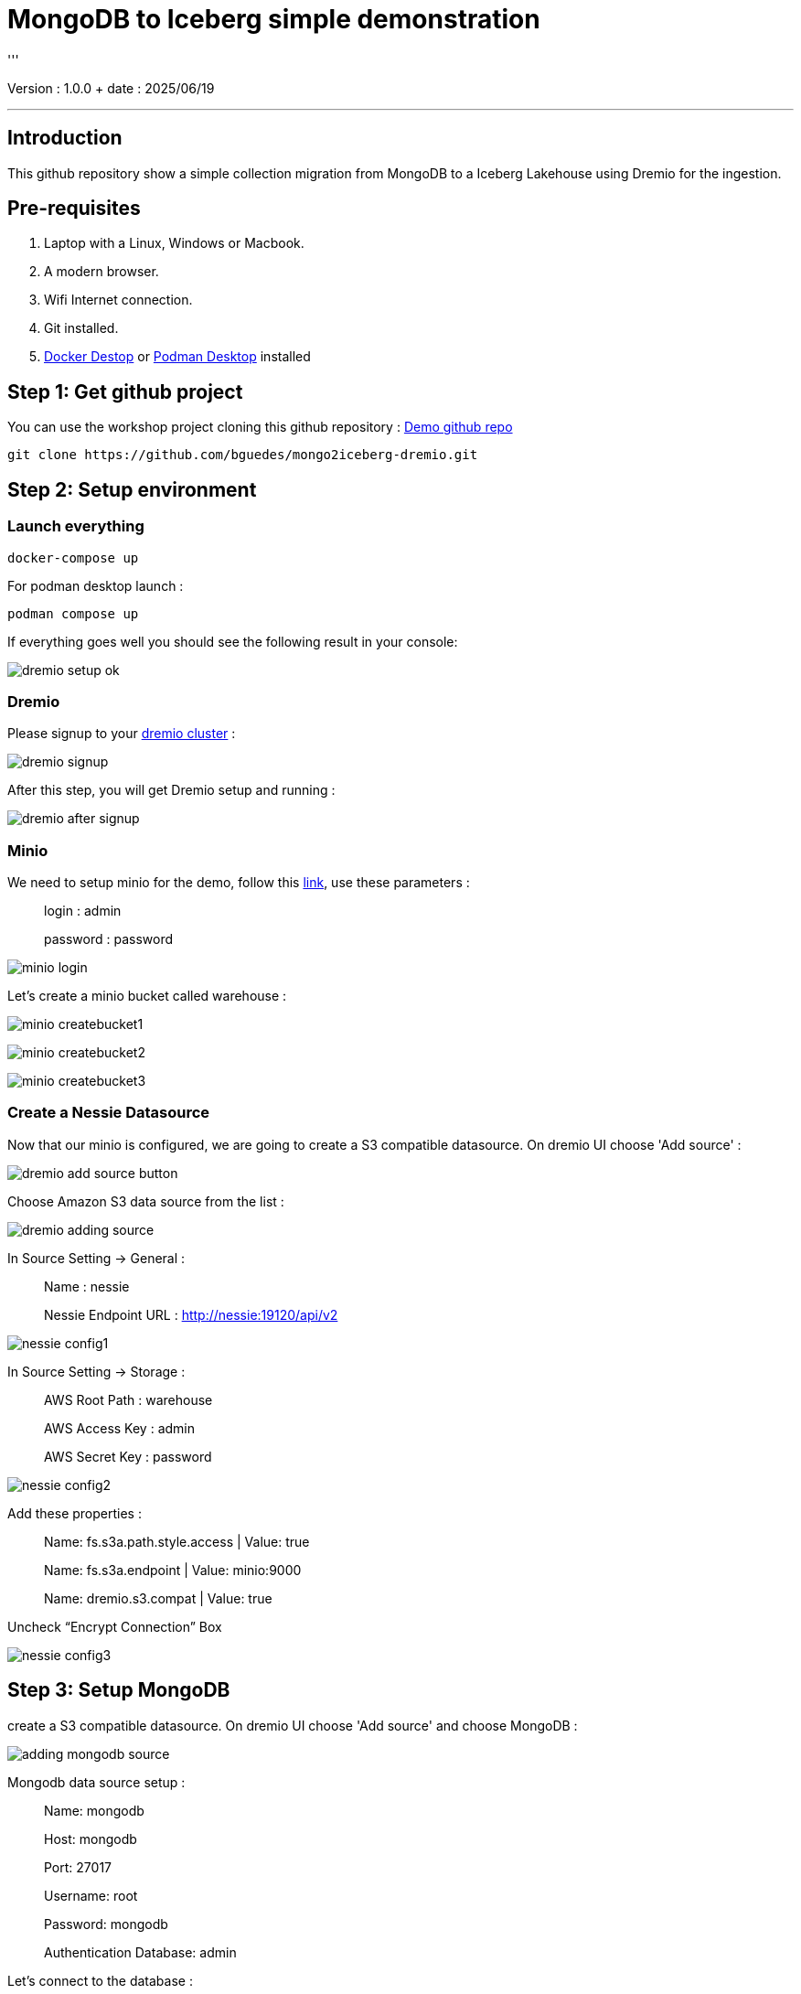 = MongoDB to Iceberg simple demonstration
'''

Version : 1.0.0 + date : 2025/06/19 +

'''

== Introduction

This github repository show a simple collection migration from MongoDB to a Iceberg Lakehouse
using Dremio for the ingestion.

== Pre-requisites

. Laptop with a Linux, Windows or Macbook.
. A modern browser.
. Wifi Internet connection.
. Git installed.
. https://www.docker.com/products/docker-desktop/[Docker Destop] or https://podman-desktop.io/[Podman Desktop] installed

== Step 1: Get github project

{blank}

You can use the workshop project cloning this github repository : https://github.com/bguedes/mongo2iceberg-dremio.git[Demo github repo]

[,console]
----
git clone https://github.com/bguedes/mongo2iceberg-dremio.git
----

== Step 2: Setup environment


=== Launch everything

[,console]
----
docker-compose up
----

For podman desktop launch :
[,console]
----
podman compose up
----

If everything goes well you should see the following result in your console:

image::images/dremio-setup-ok.png[]

{blank}

=== Dremio

Please signup to your http://localhost:9047/signup[dremio cluster] :

image::images/dremio-signup.png[]

{blank}

After this step, you will get Dremio setup and running :

image::images/dremio-after-signup.png[]

=== Minio

{blank}

We need to setup minio for the demo, follow this http://localhost:9001/login[link], use these parameters :

____
login : admin
____
____
password : password
____

{blank}

image::images/minio-login.png[]

{blank}

Let's create a minio bucket called warehouse :

{blank}

image::images/minio-createbucket1.png[]

{blank}

image::images/minio-createbucket2.png[]

{blank}

image::images/minio-createbucket3.png[]

{blank}

=== Create a Nessie Datasource

Now that our minio is configured, we are going to create a S3 compatible datasource.
On dremio UI choose 'Add source' :

image::images/dremio-add-source-button.png[]

Choose Amazon S3 data source from the list :

image::images/dremio-adding-source.png[]

In Source Setting -> General :

____
Name : nessie
____
____
Nessie Endpoint URL : http://nessie:19120/api/v2
____

{blank}

image::images/nessie-config1.png[]

In Source Setting -> Storage :
____
AWS Root Path : warehouse
____
____
AWS Access Key : admin
____
____
AWS Secret Key : password
____

{blank}

image::images/nessie-config2.png[]

{blank}

Add these properties :

____
Name: fs.s3a.path.style.access | Value: true
____
____
Name: fs.s3a.endpoint | Value: minio:9000
____
____
Name: dremio.s3.compat | Value: true
____

Uncheck “Encrypt Connection” Box 

{blank}

image::images/nessie-config3.png[]

{blank}

== Step 3: Setup MongoDB

create a S3 compatible datasource.
On dremio UI choose 'Add source' and choose MongoDB :

{blank}

image::images/adding-mongodb-source.png[]

{blank}

Mongodb data source setup :

{blank}
____
Name: mongodb
____
____
Host: mongodb
____
____
Port: 27017
____
____
Username: root
____
____
Password: mongodb
____
____
Authentication Database: admin
____


Let's connect to the database :

[,console]
----
docker exec -it mongodb mongosh -u root -p dremio --authenticationDatabase admin
----

{blank}

[,sql]
----
use productsDB;

db.createCollection("products");

db.products.insertMany([
    { RecordID: 1, ProductID: 101, Category: "Category A", weight: 100, color: "red", DateRecorded: "2023-01-01" },
    { RecordID: 2, ProductID: 102, Category: "Category B", weight: 150, color: "white", DateRecorded: "2023-01-02" },
    { RecordID: 3, ProductID: 103, Category: "Category C", weight: 200, color: "blue", DateRecorded: "2023-01-03" },
    { RecordID: 4, ProductID: 104, Category: "Category A", weight: 110, color: "magenta", DateRecorded: "2023-01-04" },
    { RecordID: 5, ProductID: 105, Category: "Category B", weight: 120, color: "red", DateRecorded: "2023-01-05" },
    { RecordID: 6, ProductID: 106, Category: "Category C", weight: 130, color: "yellow", DateRecorded: "2023-01-06" },
    { RecordID: 7, ProductID: 107, Category: "Category A", weight: 140, color: "white", DateRecorded: "2023-01-07" },
    { RecordID: 8, ProductID: 108, Category: "Category B", weight: 160, color: "brown", DateRecorded: "2023-01-08" },
    { RecordID: 9, ProductID: 109, Category: "Category C", weight: 170, color: "black", DateRecorded: "2023-01-09" },
    { RecordID: 10, ProductID: 110, Category: "Category A", weight: 180, color: "white", DateRecorded: "2023-01-10" }
]);
----
{blank}

== Step 5: Manipulating Iceberg Table

{blank}

[,sql]
----
-- Dropping Iceber Table
drop table if exists minio.trips;

-- Creating Iceber Table
CREATE TABLE minio.trips (
	ts BIGINT,
	uuid VARCHAR,
	rider VARCHAR,
	driver VARCHAR,
	fare FLOAT,
	city VARCHAR
) PARTITION BY(city);

-- Populate the Iceberg Table
insert into minio.trips values(1695159649087, '863fee31-8ddc-43e9-9b2a-363401dca1fa', 'rider-A', 'driver-K', 40.10, 'san_francisco');
insert into minio.trips values(1695516137016, '214fee1f-0683-4eb9-8e04-e19afc9c6d2f', 'rider-F', 'driver-P', 24.50, 'sao_paulo');
insert into minio.trips values(1695115999911, 'f26ceba0-421b-40ab-8423-b061dc258f81', 'rider-J', 'driver-T', 32.10, 'paris');

-- Check the content
SELECT * from minio.trips;

-- Let's change the Partition by driver
ALTER TABLE minio.trips DROP PARTITION FIELD city;
ALTER TABLE minio.trips ADD PARTITION FIELD driver;

-- Insert new datas
insert into minio.trips values(1695159649087, '9eb8d6c2-08d0-4228-b126-13422159e07a', 'rider-C', 'driver-Q', 25.50, 'san_francisco');
insert into minio.trips values(1695516137016, 'e25750a8-30f1-48bb-9f47-0bff2a1f8bbc', 'rider-G', 'driver-V', 10.50, 'sao_paulo');
insert into minio.trips values(1695115999911, 'bb198f24-90f2-4b8a-8694-f0a58507e3f1', 'rider-H', 'driver-M', 24.30, 'paris');

-- Check the content
SELECT * from minio.trips;

select * from TABLE(table_history('minio.trips' ))
order by 1 desc;

select * from minio.trips at timestamp '2024-06-26 22:19:53.729';

-- Adding a column
ALTER TABLE minio.trips ADD COLUMNS (currency VARCHAR);

-- Insert new datas with currency values
insert into minio.trips values(1695159649087, '491eb0eb-93f6-4f58-94e2-151d94459a57', 'rider-D', 'driver-F', 15.50, 'paris', 'EUR');
insert into minio.trips values(1695516137016, '0be814c3-9e6e-40bb-bdb9-cc2da6a86bdb', 'rider-E', 'driver-G', 20.50, 'paris' , 'EUR');

-- Dropping currency column
ALTER TABLE minio.trips DROP COLUMN currency;
----

{blank}

[,sql]
----
SELECT * FROM mongodb.dashboardDB.dashboardData;

drop table nessie.sales_data;

CREATE TABLE nessie.sales_data AS SELECT * FROM mongodb.dashboardDB.dashboardData;

SELECT COALESCE(MAX(RecordID), 0) FROM mongodb.dashboardDB.dashboardData;

ALTER TABLE nessie.sales_data ADD COLUMNS (more BOOLEAN);

INSERT INTO nessie.sales_data
SELECT *
FROM mongodb.dashboardDB.dashboardData
WHERE RecordID >= (SELECT COALESCE(MAX(RecordID), 0) FROM mongodb.dashboardDB.dashboardData);

select * from nessie."sales_data" AT BRANCH "main";
----



[,javascript]
----
db.dashboardData.insertMany([{ RecordID: 20,
Category: ["Category A", "Category B", "Category C"],
Value: {
firstname: "Bruno",
lastname: "Guedes"
},
DateRecorded: "2023-01-01" }]);


db.dashboardData.insertMany([{ RecordID: 10,
Category: ["Category A", "Category B", "Category C"],
Value: {
firstname: "Bruno",
lastname: "Guedes"
},
DateRecorded: "2023-01-01" }]);

db.dashboardData.insertMany([{
...     { RecordID: 30, Category: "Category B", Value: 150, DateRecorded: "2023-01-02" },
...     { RecordID: 31, Category: "Category C", Value: 200, DateRecorded: "2023-01-03" },
...     { RecordID: 32, Category: "Category A", Value: 110, DateRecorded: "2023-01-04" },
...     { RecordID: 33, Category: "Category B", Value: 120, DateRecorded: "2023-01-05" },
}]);


db.dashboardData.insertMany([{ RecordID: 60,
Category: ["Category A", "Category B", "Category C"],
Value: {
firstname: "Bruno",
lastname: "Guedes"
},
more: true,
DateRecorded: "2023-01-01" }]);
----
